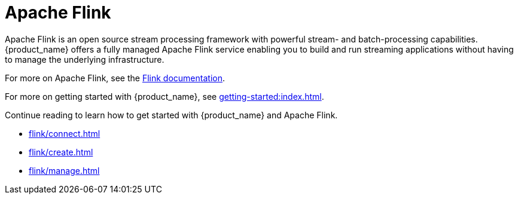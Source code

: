 = Apache Flink

Apache Flink is an open source stream processing framework with powerful stream- and batch-processing capabilities.
{product_name} offers a fully managed Apache Flink service enabling you to build and run streaming applications without having to manage the underlying infrastructure.

For more on Apache Flink, see the https://nightlies.apache.org/flink/flink-docs-master/[Flink documentation].

For more on getting started with {product_name}, see xref:getting-started:index.adoc[].

Continue reading to learn how to get started with {product_name} and Apache Flink.

* xref:flink/connect.adoc[]
* xref:flink/create.adoc[]
* xref:flink/manage.adoc[]


